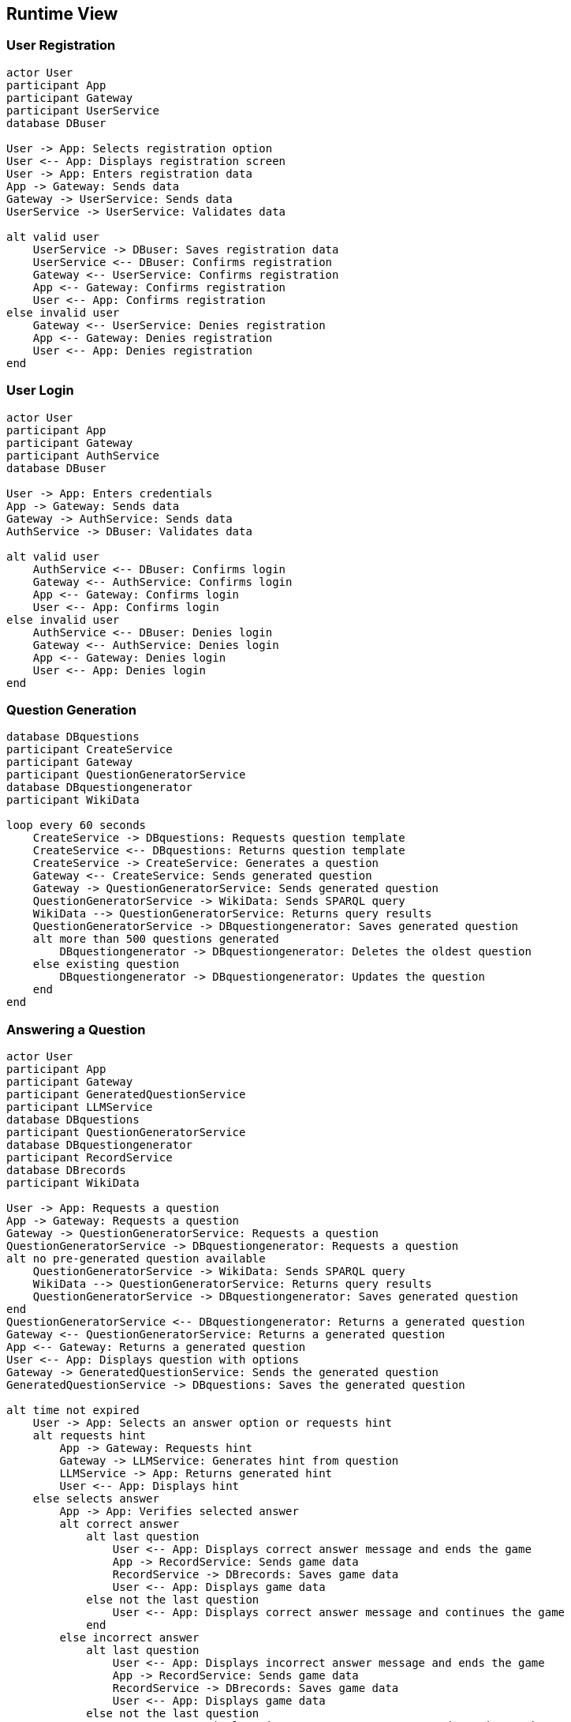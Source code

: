 ifndef::imagesdir[:imagesdir: ../images]

[[section-runtime-view]]
== Runtime View


ifdef::arc42help[]
[role="arc42help"]
****
.Contents
The runtime view describes concrete behavior and interactions of the system’s building blocks in form of scenarios from the following areas:

* important use cases or features: how do building blocks execute them?
* interactions at critical external interfaces: how do building blocks cooperate with users and neighboring systems?
* operation and administration: launch, start-up, stop
* error and exception scenarios

Remark: The main criterion for the choice of possible scenarios (sequences, workflows) is their *architectural relevance*. It is *not* important to describe a large number of scenarios. You should rather document a representative selection.

.Motivation
You should understand how (instances of) building blocks of your system perform their job and communicate at runtime.
You will mainly capture scenarios in your documentation to communicate your architecture to stakeholders that are less willing or able to read and understand the static models (building block view, deployment view).

.Form
There are many notations for describing scenarios, e.g.

* numbered list of steps (in natural language)
* activity diagrams or flow charts
* sequence diagrams
* BPMN or EPCs (event process chains)
* state machines
* ...


.Further Information

See https://docs.arc42.org/section-6/[Runtime View] in the arc42 documentation.

****
endif::arc42help[]

=== User Registration
[plantuml, registration, png]
----
actor User
participant App
participant Gateway
participant UserService
database DBuser

User -> App: Selects registration option
User <-- App: Displays registration screen
User -> App: Enters registration data
App -> Gateway: Sends data
Gateway -> UserService: Sends data
UserService -> UserService: Validates data

alt valid user
    UserService -> DBuser: Saves registration data
    UserService <-- DBuser: Confirms registration
    Gateway <-- UserService: Confirms registration
    App <-- Gateway: Confirms registration
    User <-- App: Confirms registration
else invalid user
    Gateway <-- UserService: Denies registration
    App <-- Gateway: Denies registration
    User <-- App: Denies registration
end
----

=== User Login
[plantuml, login, png]
----
actor User
participant App
participant Gateway
participant AuthService
database DBuser

User -> App: Enters credentials
App -> Gateway: Sends data
Gateway -> AuthService: Sends data
AuthService -> DBuser: Validates data

alt valid user
    AuthService <-- DBuser: Confirms login
    Gateway <-- AuthService: Confirms login
    App <-- Gateway: Confirms login
    User <-- App: Confirms login
else invalid user
    AuthService <-- DBuser: Denies login
    Gateway <-- AuthService: Denies login
    App <-- Gateway: Denies login
    User <-- App: Denies login
end
----

=== Question Generation
[plantuml, question_generation, png]
----
database DBquestions
participant CreateService
participant Gateway
participant QuestionGeneratorService
database DBquestiongenerator
participant WikiData

loop every 60 seconds
    CreateService -> DBquestions: Requests question template
    CreateService <-- DBquestions: Returns question template
    CreateService -> CreateService: Generates a question
    Gateway <-- CreateService: Sends generated question
    Gateway -> QuestionGeneratorService: Sends generated question
    QuestionGeneratorService -> WikiData: Sends SPARQL query
    WikiData --> QuestionGeneratorService: Returns query results
    QuestionGeneratorService -> DBquestiongenerator: Saves generated question
    alt more than 500 questions generated
        DBquestiongenerator -> DBquestiongenerator: Deletes the oldest question
    else existing question
        DBquestiongenerator -> DBquestiongenerator: Updates the question
    end
end
----

=== Answering a Question
[plantuml, question_response, png]
----
actor User
participant App
participant Gateway
participant GeneratedQuestionService
participant LLMService
database DBquestions
participant QuestionGeneratorService
database DBquestiongenerator
participant RecordService
database DBrecords
participant WikiData

User -> App: Requests a question
App -> Gateway: Requests a question
Gateway -> QuestionGeneratorService: Requests a question
QuestionGeneratorService -> DBquestiongenerator: Requests a question
alt no pre-generated question available
    QuestionGeneratorService -> WikiData: Sends SPARQL query
    WikiData --> QuestionGeneratorService: Returns query results
    QuestionGeneratorService -> DBquestiongenerator: Saves generated question
end
QuestionGeneratorService <-- DBquestiongenerator: Returns a generated question
Gateway <-- QuestionGeneratorService: Returns a generated question
App <-- Gateway: Returns a generated question
User <-- App: Displays question with options
Gateway -> GeneratedQuestionService: Sends the generated question
GeneratedQuestionService -> DBquestions: Saves the generated question

alt time not expired
    User -> App: Selects an answer option or requests hint
    alt requests hint
        App -> Gateway: Requests hint
        Gateway -> LLMService: Generates hint from question
        LLMService -> App: Returns generated hint
        User <-- App: Displays hint
    else selects answer
        App -> App: Verifies selected answer
        alt correct answer
            alt last question
                User <-- App: Displays correct answer message and ends the game
                App -> RecordService: Sends game data
                RecordService -> DBrecords: Saves game data
                User <-- App: Displays game data
            else not the last question
                User <-- App: Displays correct answer message and continues the game
            end
        else incorrect answer
            alt last question
                User <-- App: Displays incorrect answer message and ends the game
                App -> RecordService: Sends game data
                RecordService -> DBrecords: Saves game data
                User <-- App: Displays game data
            else not the last question
                User <-- App: Displays incorrect answer message and continues the game
            end
        end
    end
else time expired
    App -> RecordService: Sends game data
    RecordService -> DBrecords: Saves game data
    User <-- App: Displays game data
end
----

=== User Profile View
[plantuml, profile, png]
----
actor User
participant App
participant Gateway
participant HistoryService
database MongoDB

User -> App: Requests profile view
App -> Gateway: Requests user stats
Gateway -> HistoryService: Requests user stats
HistoryService -> MongoDB: Queries user games
HistoryService <-- MongoDB: Returns game history
Gateway <-- HistoryService: Returns stats and history
App <-- Gateway: Returns user data
User <-- App: Displays profile with stats and game history
----


=== Ranking Query
[plantuml, ranking, png]
----
actor User
participant App
participant Gateway
participant HistoryService
database MongoDB

User -> App: Selects ranking option
App -> Gateway: Requests top 5 ranking
Gateway -> HistoryService: Requests top 5 ranking
HistoryService -> MongoDB: Aggregates top 5 players
HistoryService <-- MongoDB: Returns top 5 rankings
Gateway <-- HistoryService: Returns top 5 rankings
App <-- Gateway: Returns top 5 rankings
User <-- App: Displays ranking with efficiency circles
----
